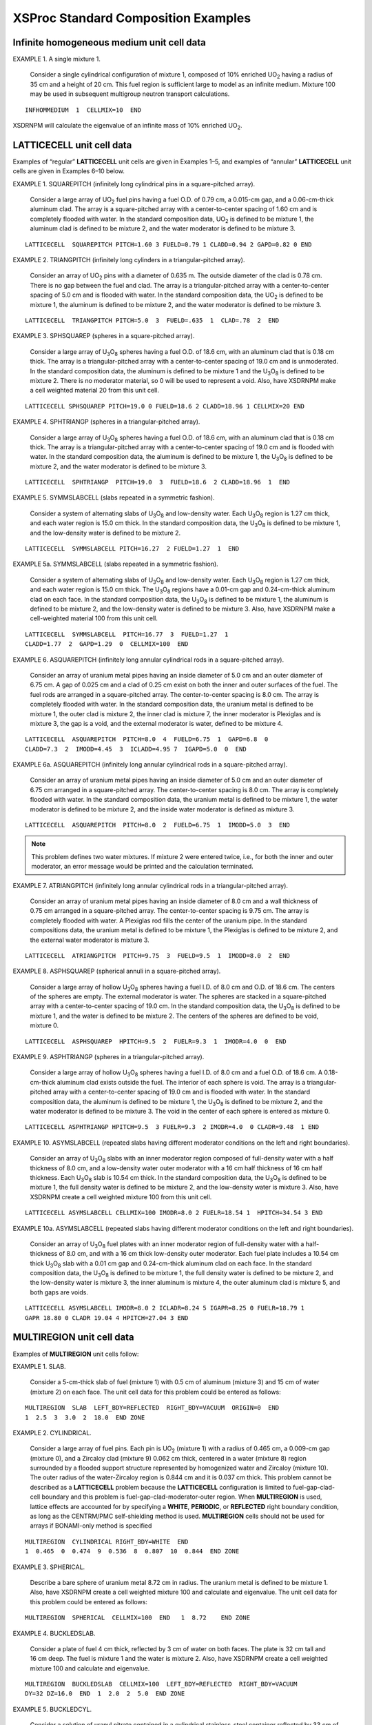 .. _7-1b:

XSProc Standard Composition Examples
====================================

.. _7-1b-1:

Infinite homogeneous medium unit cell data
------------------------------------------

EXAMPLE 1. A single mixture 1.

   Consider a single cylindrical configuration of mixture 1, composed of
   10% enriched UO\ :sub:`2` having a radius of 35 cm and a height of
   20 cm. This fuel region is sufficient large to model as an infinite
   medium. Mixture 100 may be used in subsequent multigroup neutron
   transport calculations.

.. highlight:: scale

::

  INFHOMMEDIUM  1  CELLMIX=10  END

XSDRNPM will calculate the eigenvalue of an infinite mass of 10%
enriched UO\ :sub:`2`.

.. _7-1b-2:

LATTICECELL unit cell data
--------------------------

Examples of “regular” **LATTICECELL** unit cells are given in
Examples 1–5, and examples of “annular” **LATTICECELL** unit cells are
given in Examples 6–10 below.

EXAMPLE 1. SQUAREPITCH (infinitely long cylindrical pins in a square-pitched array).

   Consider a large array of UO\ :sub:`2` fuel pins having a fuel O.D.
   of 0.79 cm, a 0.015-cm gap, and a 0.06-cm-thick aluminum clad. The
   array is a square-pitched array with a center-to-center spacing of
   1.60 cm and is completely flooded with water. In the standard
   composition data, UO\ :sub:`2` is defined to be mixture 1, the
   aluminum clad is defined to be mixture 2, and the water moderator is
   defined to be mixture 3.

::

  LATTICECELL  SQUAREPITCH PITCH=1.60 3 FUELD=0.79 1 CLADD=0.94 2 GAPD=0.82 0 END

EXAMPLE 2. TRIANGPITCH (infinitely long cylinders in a triangular-pitched array).

   Consider an array of UO\ :sub:`2` pins with a diameter of 0.635 m.
   The outside diameter of the clad is 0.78 cm. There is no gap between
   the fuel and clad. The array is a triangular-pitched array with a
   center-to-center spacing of 5.0 cm and is flooded with water. In the
   standard composition data, the UO\ :sub:`2` is defined to be
   mixture 1, the aluminum is defined to be mixture 2, and the water
   moderator is defined to be mixture 3.

::

  LATTICECELL  TRIANGPITCH PITCH=5.0  3  FUELD=.635  1  CLAD=.78  2  END

EXAMPLE 3. SPHSQUAREP (spheres in a square-pitched array).

   Consider a large array of U\ :sub:`3`\ O\ :sub:`8` spheres having a
   fuel O.D. of 18.6 cm, with an aluminum clad that is 0.18 cm thick.
   The array is a triangular-pitched array with a center-to-center
   spacing of 19.0 cm and is unmoderated. In the standard composition
   data, the aluminum is defined to be mixture 1 and the
   U\ :sub:`3`\ O\ :sub:`8` is defined to be mixture 2. There is no
   moderator material, so 0 will be used to represent a void. Also, have
   XSDRNPM make a cell weighted material 20 from this unit cell.

::

  LATTICECELL SPHSQUAREP PITCH=19.0 0 FUELD=18.6 2 CLADD=18.96 1 CELLMIX=20 END

EXAMPLE 4. SPHTRIANGP (spheres in a triangular-pitched array).

   Consider a large array of U\ :sub:`3`\ O\ :sub:`8` spheres having a
   fuel O.D. of 18.6 cm, with an aluminum clad that is 0.18 cm thick.
   The array is a triangular-pitched array with a center-to-center
   spacing of 19.0 cm and is flooded with water. In the standard
   composition data, the aluminum is defined to be mixture 1, the
   U\ :sub:`3`\ O\ :sub:`8` is defined to be mixture 2, and the water
   moderator is defined to be mixture 3.

::

  LATTICECELL  SPHTRIANGP  PITCH=19.0  3  FUELD=18.6  2 CLADD=18.96  1  END

EXAMPLE 5. SYMMSLABCELL (slabs repeated in a symmetric fashion).

   Consider a system of alternating slabs of U\ :sub:`3`\ O\ :sub:`8`
   and low-density water. Each U\ :sub:`3`\ O\ :sub:`8` region is
   1.27 cm thick, and each water region is 15.0 cm thick. In the
   standard composition data, the U\ :sub:`3`\ O\ :sub:`8` is defined to
   be mixture 1, and the low-density water is defined to be mixture 2.

::

  LATTICECELL  SYMMSLABCELL PITCH=16.27  2 FUELD=1.27  1  END

EXAMPLE 5a. SYMMSLABCELL (slabs repeated in a symmetric fashion).

   Consider a system of alternating slabs of U\ :sub:`3`\ O\ :sub:`8`
   and low-density water. Each U\ :sub:`3`\ O\ :sub:`8` region is
   1.27 cm thick, and each water region is 15.0 cm thick. The
   U\ :sub:`3`\ O\ :sub:`8` regions have a 0.01-cm gap and 0.24-cm-thick
   aluminum clad on each face. In the standard composition data, the
   U\ :sub:`3`\ O\ :sub:`8` is defined to be mixture 1, the aluminum is
   defined to be mixture 2, and the low-density water is defined to be
   mixture 3. Also, have XSDRNPM make a cell-weighted material 100 from
   this unit cell.

::

  LATTICECELL  SYMMSLABCELL  PITCH=16.77  3  FUELD=1.27  1
  CLADD=1.77  2  GAPD=1.29  0  CELLMIX=100  END


EXAMPLE 6. ASQUAREPITCH (infinitely long annular cylindrical rods in a square-pitched array).

   Consider an array of uranium metal pipes having an inside diameter of
   5.0 cm and an outer diameter of 6.75 cm. A gap of 0.025 cm and a clad
   of 0.25 cm exist on both the inner and outer surfaces of the fuel.
   The fuel rods are arranged in a square-pitched array.
   The center-to-center spacing is 8.0 cm. The array is completely
   flooded with water. In the standard composition data, the uranium
   metal is defined to be mixture 1, the outer clad is mixture 2, the
   inner clad is mixture 7, the inner moderator is Plexiglas and is
   mixture 3, the gap is a void, and the external moderator is water,
   defined to be mixture 4.

::

  LATTICECELL  ASQUAREPITCH  PITCH=8.0  4  FUELD=6.75  1  GAPD=6.8  0
  CLADD=7.3  2  IMODD=4.45  3  ICLADD=4.95 7  IGAPD=5.0  0  END

EXAMPLE 6a. ASQUAREPITCH (infinitely long annular cylindrical rods in a square-pitched array).

   Consider an array of uranium metal pipes having an inside diameter of
   5.0 cm and an outer diameter of 6.75 cm arranged in a square-pitched
   array. The center-to-center spacing is 8.0 cm. The array is
   completely flooded with water. In the standard composition data, the
   uranium metal is defined to be mixture 1, the water moderator is
   defined to be mixture 2, and the inside water moderator is defined as
   mixture 3.

::

  LATTICECELL  ASQUAREPITCH  PITCH=8.0  2  FUELD=6.75  1  IMODD=5.0  3  END

.. note:: This problem defines two water mixtures. If mixture 2 were
  entered twice, i.e., for both the inner and outer moderator, an error
  message would be printed and the calculation terminated.

EXAMPLE 7. ATRIANGPITCH (infinitely long annular cylindrical rods in a triangular-pitched array).

   Consider an array of uranium metal pipes having an inside diameter of
   8.0 cm and a wall thickness of 0.75 cm arranged in a square-pitched
   array. The center-to-center spacing is 9.75 cm. The array is
   completely flooded with water. A Plexiglas rod fills the center of
   the uranium pipe. In the standard compositions data, the uranium
   metal is defined to be mixture 1, the Plexiglas is defined to be
   mixture 2, and the external water moderator is mixture 3.

::

  LATTICECELL  ATRIANGPITCH  PITCH=9.75  3  FUELD=9.5  1  IMODD=8.0  2  END

EXAMPLE 8. ASPHSQUAREP (spherical annuli in a square-pitched array).

   Consider a large array of hollow U\ :sub:`3`\ O\ :sub:`8` spheres
   having a fuel I.D. of 8.0 cm and O.D. of 18.6 cm. The centers of the
   spheres are empty. The external moderator is water. The spheres are
   stacked in a square-pitched array with a center-to-center spacing of
   19.0 cm. In the standard composition data, the
   U\ :sub:`3`\ O\ :sub:`8` is defined to be mixture 1, and the water is
   defined to be mixture 2. The centers of the spheres are defined to be
   void, mixture 0.

::

  LATTICECELL  ASPHSQUAREP  HPITCH=9.5  2  FUELR=9.3  1  IMODR=4.0  0  END

EXAMPLE 9. ASPHTRIANGP (spheres in a triangular-pitched array).

   Consider a large array of hollow U\ :sub:`3`\ O\ :sub:`8` spheres
   having a fuel I.D. of 8.0 cm and a fuel O.D. of 18.6 cm. A
   0.18-cm-thick aluminum clad exists outside the fuel. The interior of
   each sphere is void. The array is a triangular-pitched array with a
   center-to-center spacing of 19.0 cm and is flooded with water. In the
   standard composition data, the aluminum is defined to be mixture 1,
   the U\ :sub:`3`\ O\ :sub:`8` is defined to be mixture 2, and the
   water moderator is defined to be mixture 3. The void in the center of
   each sphere is entered as mixture 0.

::

  LATTICECELL ASPHTRIANGP HPITCH=9.5  3 FUELR=9.3  2 IMODR=4.0  0 CLADR=9.48  1 END

EXAMPLE 10. ASYMSLABCELL (repeated slabs having different moderator conditions on the left and right boundaries).

   Consider an array of U\ :sub:`3`\ O\ :sub:`8` slabs with an inner
   moderator region composed of full-density water with a half thickness
   of 8.0 cm, and a low-density water outer moderator with a 16 cm half
   thickness of 16 cm half thickness. Each U\ :sub:`3`\ O\ :sub:`8` slab
   is 10.54 cm thick. In the standard composition data, the
   U\ :sub:`3`\ O\ :sub:`8` is defined to be mixture 1, the full density
   water is defined to be mixture 2, and the low-density water is
   mixture 3. Also, have XSDRNPM create a cell weighted mixture 100 from
   this unit cell.

::

  LATTICECELL ASYMSLABCELL CELLMIX=100 IMODR=8.0 2 FUELR=18.54 1  HPITCH=34.54 3 END

EXAMPLE 10a. ASYMSLABCELL (repeated slabs having different moderator conditions on the left and right boundaries).

   Consider an array of U\ :sub:`3`\ O\ :sub:`8` fuel plates with an
   inner moderator region of full-density water with a half-thickness of
   8.0 cm, and with a 16 cm thick low-density outer moderator. Each fuel
   plate includes a 10.54 cm thick U\ :sub:`3`\ O\ :sub:`8` slab with a
   0.01 cm gap and 0.24-cm-thick aluminum clad on each face. In the
   standard composition data, the U\ :sub:`3`\ O\ :sub:`8` is defined to
   be mixture 1, the full density water is defined to be mixture 2, and
   the low-density water is mixture 3, the inner aluminum is mixture 4,
   the outer aluminum clad is mixture 5, and both gaps are voids.

::


  LATTICECELL ASYMSLABCELL IMODR=8.0 2 ICLADR=8.24 5 IGAPR=8.25 0 FUELR=18.79 1
  GAPR 18.80 0 CLADR 19.04 4 HPITCH=27.04 3 END

.. _7-1b-3:

MULTIREGION unit cell data
--------------------------

Examples of **MULTIREGION** unit cells follow:

EXAMPLE 1. SLAB.

   Consider a 5-cm-thick slab of fuel (mixture 1) with 0.5 cm of
   aluminum (mixture 3) and 15 cm of water (mixture 2) on each face. The
   unit cell data for this problem could be entered as follows:

::

  MULTIREGION  SLAB  LEFT_BDY=REFLECTED  RIGHT_BDY=VACUUM  ORIGIN=0  END
  1  2.5  3  3.0  2  18.0  END ZONE

EXAMPLE 2. CYLINDRICAL.

   Consider a large array of fuel pins. Each pin is UO\ :sub:`2`
   (mixture 1) with a radius of 0.465 cm, a 0.009-cm gap (mixture 0),
   and a Zircaloy clad (mixture 9) 0.062 cm thick, centered in a water
   (mixture 8) region surrounded by a flooded support structure
   represented by homogenized water and Zircaloy (mixture 10). The outer
   radius of the water-Zircaloy region is 0.844 cm and it is 0.037 cm
   thick. This problem cannot be described as a **LATTICECELL** problem
   because the **LATTICECELL** configuration is limited to
   fuel-gap-clad-cell boundary and this problem is
   fuel-gap-clad-moderator-outer region. When **MULTIREGION** is used,
   lattice effects are accounted for by specifying a **WHITE**,
   **PERIODIC**, or **REFLECTED** right boundary condition, as long as
   the CENTRM/PMC self-shielding method is used. **MULTIREGION** cells
   should not be used for arrays if BONAMI-only method is specified


::

  MULTIREGION  CYLINDRICAL RIGHT_BDY=WHITE  END
  1  0.465  0  0.474  9  0.536  8  0.807  10  0.844  END ZONE

EXAMPLE 3. SPHERICAL.

   Describe a bare sphere of uranium metal 8.72 cm in radius. The
   uranium metal is defined to be mixture 1. Also, have XSDRNPM create a
   cell weighted mixture 100 and calculate and eigenvalue. The unit cell
   data for this problem could be entered as follows:

::

  MULTIREGION  SPHERICAL  CELLMIX=100  END   1  8.72    END ZONE

EXAMPLE 4. BUCKLEDSLAB.

   Consider a plate of fuel 4 cm thick, reflected by 3 cm of water on
   both faces. The plate is 32 cm tall and 16 cm deep. The fuel is
   mixture 1 and the water is mixture 2. Also, have XSDRNPM create a
   cell weighted mixture 100 and calculate and eigenvalue.

::

  MULTIREGION  BUCKLEDSLAB  CELLMIX=100  LEFT_BDY=REFLECTED  RIGHT_BDY=VACUUM
  DY=32 DZ=16.0  END  1  2.0  2  5.0  END ZONE

EXAMPLE 5. BUCKLEDCYL.

   Consider a solution of uranyl nitrate contained in a cylindrical
   stainless-steel container reflected by 33 cm of water. The inside
   dimensions of the steel container are 7.62 cm in radius and 130.0 cm
   tall. The steel is 0.15 cm thick. The uranyl nitrate is defined to be
   mixture 1, the steel is defined to be mixture 2, and the water is
   defined to be mixture 3.

::

  MULTIREGION  BUCKLEDCYL  DY=130  END
  1  7.62  2  7.77  3  40.77  END ZONE

.. _7-1b-4:

DOUBLEHET unit cell data
------------------------

Unit cell data are always required for **DOUBLEHET** calculations. As
many unit cells as needed may be defined in the problem. If
**CELLMIX**\ =\ *mx* is entered after the fuel element (macro cell)
description, XSProc calls XSDRNPM to calculate the eigenvalue of the
cell and to create a homogenized cell-weighted cross section having the
characteristics of the doubly-heterogeneous cell configuration.

EXAMPLE 1: A doubly-heterogeneous spherical fuel element with 15,000 UO\ :sub:`2` particles in a graphite matrix.

   Grain fuel radius is 0.025 cm. Grain contains one coating layer that
   is 0.009-cm-thick. Pebbles are in a triangular pitch on a
   6.4-cm-pitch. Fuel pebble fuel zone is 2.5‑cm in radius and contains
   a 0.5-cm-thick graphite clad that contains small amounts of
   :sup:`10`\ B. Pebbles are surrounded by :sup:`4`\ He. Assume the
   composition block is below:

::

  ' UO2 FUEL KERNEL
  U-235  1 0 1.92585E-3 293.6 END
  O      1 0 4.64272E-2 293.6 END
  ' FIRST COATING
  C      2 0 5.26449E-2 293.6 END
  ' GRAPHITE MATRIX
  C      6 0 8.77414E-2 293.6 END
  ' CARBON PEBBLE OUTER COATING
  C      7 0 8.77414E-2 293.6 END
  B-10   7 0 9.64977E-9 293.6 END
  HE-4   8 0 2.65156E-5 293.6 END

The cell data for the **DOUBLEHET** cell follows:

::

  DOUBLEHET FUELMIX=10 END
   GFR=0.025  1 COATT=0.009 2 MATRIX=6 NUMPAR=15000 END GRAIN
  PEBBLE SPHTRIANGP RIGHT_BDY=WHITE HPITCH=3.2 8 FUELR=2.5 CLADR=3.0 7  END

In this case we designated the homogenized mixture as mixture 10. If we
have a KENO V.a or KENO-VI input section, we would use mixture 10 in
that section. Note that the keyword “\ **FUELR**\ =” is followed by the
fuel dimension only, i.e., no mixture number. That is because the fuel
mixture number is specified with “\ **FUELMIX**\ =” and therefore need
not be repeated.

EXAMPLE 2: Same as Example 1, except volume fraction of the grain type is known and is 0.037732.

::

  DOUBLEHET  RIGHT_BDY=WHITE FUELMIX=10 END
   GFR=0.025  1 COATT=0.009 2 MATRIX=6 VF=0.037732 END GRAIN
  PEBBLE SPHTRIANGP RIGHT_BDY=WHITE HPITCH=3.2 8 FUELR=2.5 CLADR=3.0 7  END

EXAMPLE 3: Same as Example 1, except halfpitch of the grain type is known and is 0.10137 cm.

::

  DOUBLEHET FUELMIX=10 END
   GFR=0.025  1 COATT=0.009 2 HPITCH=0.10137 MATRIX=6 END GRAIN
  PEBBLE SPHTRIANGP RIGHT_BDY=WHITE HPITCH=3.2 8 FUELR=2.5 CLADR=3.0 7  END

EXAMPLE 4: A doubly-heterogeneous spherical fuel element with 10,000 UO2 particles
and 5,000 PuO2 particles in a graphite matrix.

  Grain fuel radii for UO\ :sub:`2` and PuO\ :sub:`2` particles are
  0.025 cm and 0.012 cm, respectively. UO\ :sub:`2` grains contain one
  coating layer that is 0.009‑cm-thick. PuO\ :sub:`2` grains contain one
  coating layer that is 0.0095-cm-thick. Pebbles are in a triangular pitch
  on a 6.4-cm-pitch. Fuel pebble fuel zone is 2.5-cm in radius and
  contains a 0.5-cm-thick graphite clad that contains small amounts of
  :sup:`10`\ B. Pebbles are surrounded by :sup:`4`\ He. Assume the
  composition block is given below:

::

  ' UO2 FUEL KERNEL
  U-235  1 0 1.92585E-3 293.6 END
  O      1 0 4.64272E-2 293.6 END
  ' FIRST COATING
  C      2 0 5.26449E-2 293.6 END
  ' GRAPHITE MATRIX
  C      6 0 8.77414E-2 293.6 END
  ' CARBON PEBBLE OUTER COATING
  C      7 0 8.77414E-2 293.6 END
  B-10   7 0 9.64977E-9 293.6 END
  HE-4   8 0 2.65156E-5 293.6 END
  ' PUO2 FUEL KERNEL
  PU-239  11 0 1.24470E-02 293.6 END
  O       11 0 4.60983E-02 293.6 END
  ' FIRST COATING
  C      12 0 5.26449E-2 293.6 END
  ' GRAPHITE MATRIX
  C      16 0 8.77414E-2 293.6 END

The cell data for the **DOUBLEHET** cell follows:

::

  DOUBLEHET FUELMIX=10 END
   GFR=0.025  1 COATT=0.009 2 MATRIX=6 NUMPAR=10000 END GRAIN
   GFR=0.012 11 COATT=0.0095 12 MATRIX=16 NUMPAR=5000 END GRAIN
  PEBBLE SPHTRIANGP RIGHT_BDY=WHITE HPITCH=3.2 8 FUELR=2.5 CLADR=3.0 7 END

Since number of particles is entered, the total volume fraction and the pitch can be calculated by the code.

EXAMPLE 5: Same as Example 4 above except the volume fractions of UO\ :sub:`2`
and PuO\ :sub:`2` grains are 0.02511 and 0.00318, respectively.

::

  DOUBLEHET  RIGHT_BDY=WHITE FUELMIX=10 END
   GFR=0.025  1 COATT=0.009 2 MATRIX=6 VF=0.02511 END GRAIN
   GFR=0.012 11 COATT=0.0095 12 MATRIX=16 VF=0.00318 END GRAIN
  PEBBLE SPHTRIANGP RIGHT_BDY=WHITE HPITCH=3.2 8 FUELR=2.5 CLADR=3.0 7 END

EXAMPLE 6: Same as Example 4 above except pitch is also known.

   UO\ :sub:`2` grains have a pitch of 0.25 cm. PuO\ :sub:`2` grains
   have a pitch of 0.20 cm.

::

  DOUBLEHET FUELMIX=10 END
   GFR=0.025  1 COATT=0.009 2
   MATRIX=6 NUMPAR=10000 PITCH=0.25 END GRAIN
   GFR=0.012  11 COATT=0.0095 12
   MATRIX=16 NUMPAR=5000 PITCH=0.20 END GRAIN
  PEBBLE SPHTRIANGP RIGHT_BDY=WHITE HPITCH=3.2 8 FUELR=2.5 CLADR=3.0 7 END

Since number of particles is sufficient to perform the homogenization,
it is used. However, instead of calculating the pitch for the 1-D cell
calculation for each grain type, the user input pitch is used. Hence,
the calculated *k*\ :sub:`eff` of Example 6 will be different from those of
Examples 4 and 5.

**EXAMPLE 7: Same as Example 6 except the doubly-heterogeneous cell will
be cell-weighted.**

   The final cell-weighted mixture number is 17.

::


  DOUBLEHET FUELMIX=10 END
   GFR=0.025  1 COATT=0.009 2
   NUMPAR=10000 PITCH=0.25 MATRIX=6 END GRAIN
   GFR=0.012  11 COATT=0.0095 12
   NUMPAR=5000 PITCH=0.20 MATRIX=16 END GRAIN
  PEBBLE SPHTRIANGP RIGHT_BDY=WHITE HPITCH=3.2 8 FUELR=2.5 CLADR=3.0 7 CELLMIX=17 END

EXAMPLE 8: A doubly-heterogeneous spherical fuel element with 15,000 UO\ :sub:`2` particles in a graphite matrix.

   Grain fuel radius is 0.012 cm. Grain contains four coating layers
   that are 0.0095, 0.004, 0.0035, and 0.004-cm-thick. Pebbles are in a
   square pitch on a 6.0‑cm-pitch. Fuel pebble fuel zone is 2.5-cm in
   radius and contains a 0.5-cm-thick graphite clad that contains small
   amounts of :sup:`10`\ B. Pebbles are surrounded by :sup:`4`\ He.
   Assume the composition block is given below:

::


  ' UO2 FUEL KERNEL
  U-235  1 0 1.92585E-3 293.6 END
  O      1 0 4.64272E-2 293.6 END
  ' FIRST COATING
  C      2 0 5.26449E-2 293.6 END
  ' INNER PYRO CARBON
  C      3 0 9.52621E-2 293.6 END
  ' SILICON CARBIDE
  C      4 0 4.77240E-2 293.6 END
  SI     4 0 4.77240E-2 293.6 END
  ' OUTER PYRO CARBON
  C      5 0 9.52621E-2 293.6 END
  ' GRAPHITE MATRIX
  GRAPHITE 6 0 8.77414E-2 293.6 END
  ' CARBON PEBBLE OUTER COATING
  C      7 0 8.77414E-2 293.6 END
  B-10   7 0 9.64977E-9 293.6 END
  HE-4   8 0 2.65156E-5 293.6 END

The cell data for the **DOUBLEHET** cell follows:

::

  DOUBLEHET FUELMIX=10 END
   GFR=0.012  1 COATT=0.0095 2 COATT=0.004 3 COATT=0.0035 4 COATT=0.004 5 MATRIX=6 NUMPAR=15000 VF=0.0245 END GRAIN
  PEBBLE SPHSQUAREP RIGHT_BDY=WHITE HPITCH=3.0 8 FUELR=2.5 CLADR=3.0 7 END

Note that the grains are overspecified and the numbers are inconsistent.
A **VF** value of 0.0245 results in a total number of particles of
10652.32 which is considerably less than 15,000. In this case, the code
will issue a warning to this effect and will use **VF** value in the
calculations (i.e., ignore **NUMPAR**\ =15000 entry).

EXAMPLE 9: Similar to Example 8 except radii for grain regions are entered.

::

  DOUBLEHET FUELMIX=10 END
   GFR=0.012  1 COATR=0.0215 2 COATR=0.0255 3 COATR=0.029 4 COATR=0.033 5 MATRIX=6 NUMPAR=15000 VF=0.0245 END GRAIN
  PEBBLE SPHSQUAREP RIGHT_BDY=WHITE HPITCH=3.0 8 FUELR=2.5 CLADR=3.0 7 END

EXAMPLE 10: A doubly-heterogeneous spherical fuel element with two UO\ :sub:`2` grain types.

   First grain type has a fuel radius of 0.025 cm. Second grain type
   fuel radius is 0.004 cm. First grain type has one coating that is
   0.009-cm-thick. Second grain type has two coatings each
   0.004-cm-thick. Each grain type has a volume fraction of 0.45.
   Pebbles are in a triangular pitch on a 7.0-cm-pitch. Fuel pebble fuel
   zone is 2.5-cm in radius and contains a 0.5-cm-thick graphite clad
   that contains small amounts of :sup:`10`\ B and :sup:`11`\ B. Pebbles
   are surrounded by :sup:`4`\ He. Assume the composition block is given
   below:

::

  ' FUEL KERNEL
  U-238  1 0 2.12877E-2 END
  U-235  1 0 1.92585E-3 END
  O      1 0 4.64272E-2 END
  B-10   1 0 1.14694E-7 END
  B-11   1 0 4.64570E-7 END
  ' FIRST COATING
  C      2 0 5.26449E-2 END
  ' INNER PYRO CARBON
  C      3 0 9.52621E-2 END
  ' SILICON CARBIDE
  C      4 0 4.77240E-2 END
  SI     4 0 4.77240E-2 END
  ' FUEL KERNEL
  U-238  5 0 2.12877E-2 END
  U-235  5 0 1.92585E-3 END
  O      5 0 4.64272E-2 END
  B-10   5 0 1.14694E-7 END
  B-11   5 0 4.64570E-7 END
  ' GRAPHITE MATRIX
  C      6 0 8.77414E-2 END
  B-10   6 0 9.64977E-9 END
  B-11   6 0 3.90864E-8 END
  ' CARBON PEBBLE OUTER COATING
  C      7 0 8.77414E-2 END
  B-10   7 0 9.64977E-9 END
  B-11   7 0 3.90864E-8 END
  ' HELIUM
  HE     8 0.000164 END
  ' GRAPHITE MATRIX
  C      9 0 8.77414E-2 END
  B-10   9 0 9.64977E-9 END
  B-11   9 0 3.90864E-8 END

The cell data for the **DOUBLEHET** cell follows:

::

  DOUBLEHET FUELMIX=10 END
   GFR=0.025  1 COATR=0.034 2  MATRIX=6 VF=0.45 END GRAIN
   COATT=0.004 3 GFR=0.4 5 COATT=0.004 4 MATRIX=9  VF=0.45    END GRAIN
  PEBBLE SPHTRIANGP RIGHT_BDY=WHITE HPITCH=3.5 8 FUELD=5.0
    CLADD=6.0 7 END

EXAMPLE 11: A doubly-heterogeneous hexagonal block type fuel element
with UO\ :sub:`2` grains in a cylindrical fuel region.

   Grain fuel radius is 0.025 cm. Grain coating is 0.009-cm-thick.
   Grains have a volume fraction of 0.45. Hexagonal rods are in a 7-cm
   triangular pitch. Fuel rod fuel zone is 2.5-cm in radius, 10-cm-high
   and contains a 0.5-cm-thick graphite clad that contains small amounts
   of :sup:`10`\ B. Assume the composition block is below:

::

  ' FUEL KERNEL
  U-238  1 0 2.12877E-2 END
  U-235  1 0 1.92585E-3 END
  O      1 0 4.64272E-2 END
  B-10   1 0 1.14694E-7 END
  ' FIRST COATING
  C      2 0 5.26449E-2 END
  ' GRAPHITE MATRIX
  C      6 0 8.77414E-2 END
  B-10   6 0 9.64977E-9 END
  ' CARBON PEBBLE OUTER COATING
  C      7 0 8.77414E-2 END
  B-10   7 0 9.64977E-9 END
  ' IRON CLADDING
  FE     8 END

The cell data for the **DOUBLEHET** cell follows:

::

  DOUBLEHET FUELMIX=10 END
   GFR=0.025  1 COATR=0.034 2  MATRIX=6 VF=0.45 END GRAIN
  ROD TRIANGP RIGHT_BDY=WHITE HPITCH=3.5 7 FUELD=5.0
    FUELH=10 END

EXAMPLE 12: This is the same as Example 11 except the fuel elements (cylindrical rods) have 0.05‑cm-thick iron cladding.

The cell data for the **DOUBLEHET** cell follows:

::

  DOUBLEHET FUELMIX=10 END
   GFR=0.025  1 COATR=0.034 2  MATRIX=6 VF=0.45 END GRAIN
  ROD TRIANGP RIGHT_BDY=WHITE HPITCH=3.5 7 FUELR=2.5
    CLADD=5.1 8 FUELH=10 END

.. _7-1b-5:

Optional parameter data
-----------------------

The optional parameter data provide a means of providing additional
information or alternative data to the cross-section processing codes.
There are two types of optional parameter data. The first type of data
is used by XSDRNPM and BONAMI for cross-section processing and
cell-weighting cross sections. This type of data is initiated using the
keywords **MORE DATA** and ends with the keywords **END MORE**. This
input is described in :ref:`7-1-3-8`. The second type of optional
parameter data is used by CENTRM and PMC for cross-section processing.
This type of data is initiated using the keywords **CENTRM DATA** and
ends with the keywords **END CENTRM**. This input is described in
:ref:`7-1-3-9`. It is possible to input both types of data for a unit
cell. The optional parameter data specified apply only to the unit cell
that immediately precedes it.


MORE DATA examples

Consider a problem in which it is desirable to increase the number of
inner iterations in XSDRNPM to 30 and to tighten the overall convergence
criteria to a value of 0.000075. This could be accomplished by entering
the data as follows:

::

  MORE DATA   IIM=30  EPS=0.000075  END

The order of the data entry is not important, and it can be continued
across several lines. However, a keyword and its value cannot be
separated across lines. The terminator for the optional parameter data,
END, must not begin in column 1 unless you assign a name to it. An
alternative method of entering the above data is given below.

::

  MORE DATA
    IIM=30  EPS=0.000075
  END MORE

or,

::

  MORE DATA  IIM=30  EPS=0.000075  END MORE DATA

.. _7-1b-6:

CENTRM DATA examples
--------------------

Consider a problem in which it is desirable to increase the upper energy
of the CENTRM CE transport calculation from the default of 20000 eV to a
value 50000 eV, and to extend the default lower energy from 0.001 eV to
0.0001. This is accomplished by entering the data as follows:

::

  CENTRM DATA  DEMAX=50000  DEMIN=0.0001 END CENTRM

As with the **MORE DATA** block, an alternative method of entering the
above data is given below.

::

  CENTRMDATA
    DEMAX=50000  DEMIN=0.0001
  END CENTRMDATA

**CENTRM and PMC** computation options can also be controlled with
**CENTRM DATA.** A complete description of the CENTRM/PMC computational
methods and options can be found the corresponding sections of the SCALE
manual. The following example specifies that:

(a) discrete-level inelastic scattering will be used in CENTRM and
processed in PMC [nmf6];

(b) the CENTRM 1D discrete S\ :sub:`N` transport solver will be used in
the upper MG energy range [nfst] and the CE energy range [npxs], while
the infinitie medium model will be used for the thermal energy range
[nthr];

(c) a P3 scattering order [isct] will be used in the transport
calculations;

(d) PMC will perform “consistent PN” corrections on Legendre moments of
the 2D elastic matrices [n2d]; (e) additional output information will be
provided by CENTRM [ixprt] and by PMC [nprt].

::

  CENTRM DATA  NMF6=0 NFST=0 NTHR=2 ISCT=3
         N2D=-2 IXPRT=1  NPRT=1    END CENTRM DATA
